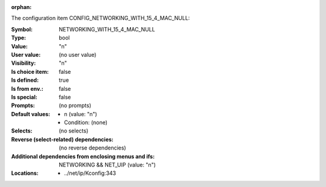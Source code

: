 :orphan:

.. title:: NETWORKING_WITH_15_4_MAC_NULL

.. option:: CONFIG_NETWORKING_WITH_15_4_MAC_NULL:
.. _CONFIG_NETWORKING_WITH_15_4_MAC_NULL:

The configuration item CONFIG_NETWORKING_WITH_15_4_MAC_NULL:

:Symbol:           NETWORKING_WITH_15_4_MAC_NULL
:Type:             bool
:Value:            "n"
:User value:       (no user value)
:Visibility:       "n"
:Is choice item:   false
:Is defined:       true
:Is from env.:     false
:Is special:       false
:Prompts:
 (no prompts)
:Default values:

 *  n (value: "n")
 *   Condition: (none)
:Selects:
 (no selects)
:Reverse (select-related) dependencies:
 (no reverse dependencies)
:Additional dependencies from enclosing menus and ifs:
 NETWORKING && NET_UIP (value: "n")
:Locations:
 * ../net/ip/Kconfig:343